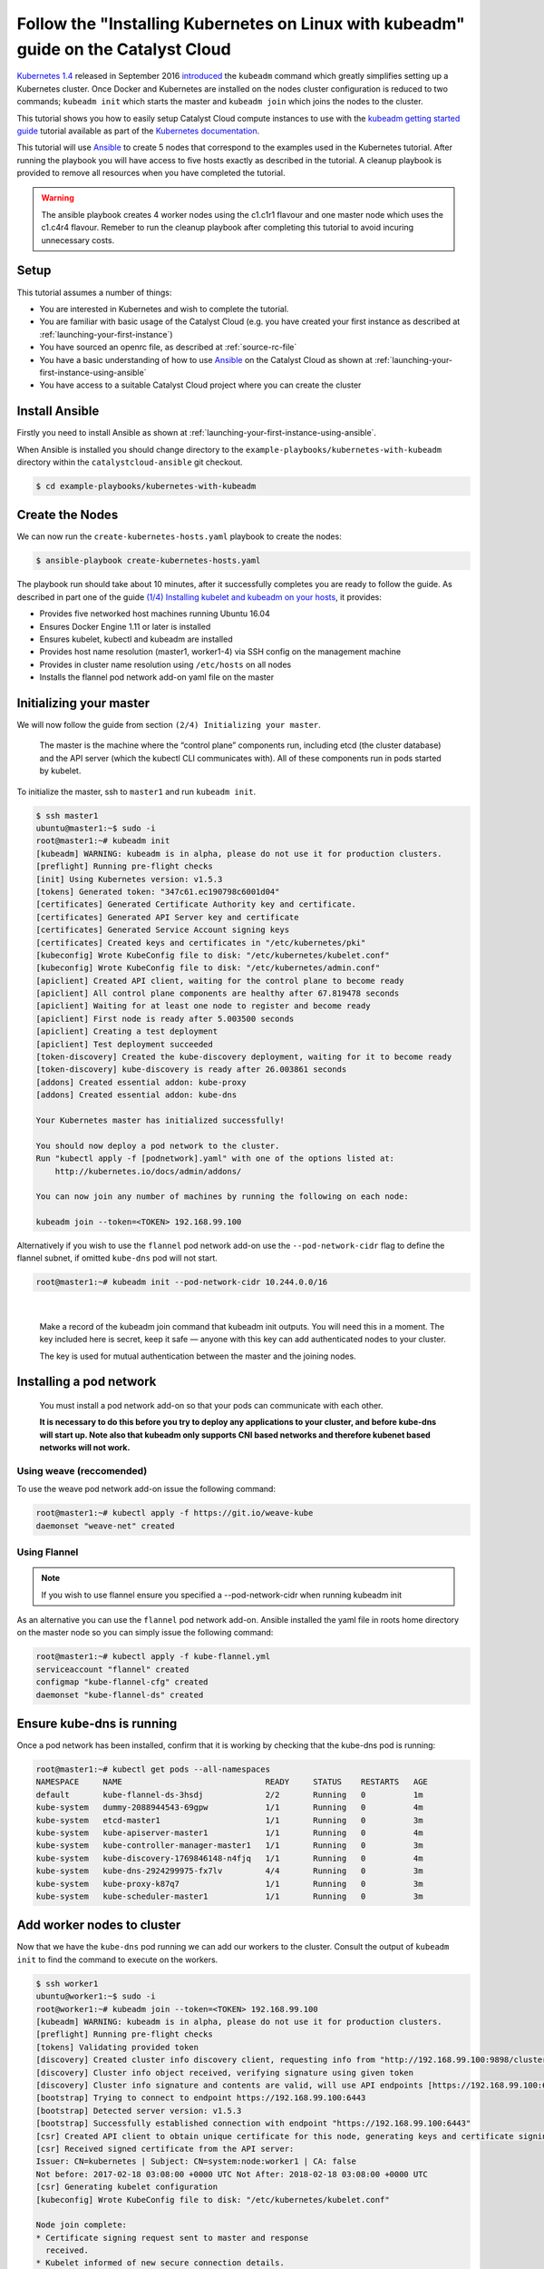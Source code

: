 ####################################################################################
Follow the "Installing Kubernetes on Linux with kubeadm" guide on the Catalyst Cloud
####################################################################################

`Kubernetes 1.4`_ released in September 2016 `introduced`_ the ``kubeadm``
command which greatly simplifies setting up a Kubernetes cluster. Once Docker
and Kubernetes are installed on the nodes cluster configuration is reduced to
two commands; ``kubeadm init`` which starts the master and ``kubeadm join``
which joins the nodes to the cluster.

This tutorial shows you how to easily setup Catalyst Cloud compute instances to
use with the `kubeadm getting started guide`_ tutorial available as part of
the `Kubernetes`_ `documentation`_.

.. _Kubernetes 1.4: http://blog.kubernetes.io/2016/09/kubernetes-1.4-making-it-easy-to-run-on-kuberentes-anywhere.html
.. _introduced: http://blog.kubernetes.io/2016/09/how-we-made-kubernetes-easy-to-install.html
.. _kubeadm getting started guide: https://kubernetes.io/docs/getting-started-guides/kubeadm/
.. _Kubernetes: https://kubernetes.io/
.. _documentation: https://kubernetes.io/docs/

This tutorial will use `Ansible`_ to create 5 nodes that correspond to the
examples used in the Kubernetes tutorial. After running the playbook you will
have access to five hosts exactly as described in the tutorial. A cleanup
playbook is provided to remove all resources when you have completed the
tutorial.

.. _Ansible: https://www.ansible.com/

.. warning::

 The ansible playbook creates 4 worker nodes using the c1.c1r1 flavour and one
 master node which uses the c1.c4r4 flavour. Remeber to run the cleanup
 playbook after completing this tutorial to avoid incuring unnecessary costs.

Setup
=====

This tutorial assumes a number of things:

* You are interested in Kubernetes and wish to complete the tutorial.
* You are familiar with basic usage of the Catalyst Cloud (e.g. you have
  created your first instance as described at
  :ref:`launching-your-first-instance`)
* You have sourced an openrc file, as described at :ref:`source-rc-file`
* You have a basic understanding of how to use `Ansible`_ on the Catalyst Cloud
  as shown at :ref:`launching-your-first-instance-using-ansible`
* You have access to a suitable Catalyst Cloud project where you can create the
  cluster

Install Ansible
===============

Firstly you need to install Ansible as shown at
:ref:`launching-your-first-instance-using-ansible`.

When Ansible is installed you should change directory to the
``example-playbooks/kubernetes-with-kubeadm`` directory within the
``catalystcloud-ansible`` git checkout.

.. code-block:: bash

 $ cd example-playbooks/kubernetes-with-kubeadm

Create the Nodes
================

We can now run the ``create-kubernetes-hosts.yaml`` playbook to create the
nodes:

.. code-block:: bash

 $ ansible-playbook create-kubernetes-hosts.yaml

The playbook run should take about 10 minutes, after it successfully completes
you are ready to follow the guide. As described in part one of the guide
`(1/4) Installing kubelet and kubeadm on your hosts`_, it provides:

* Provides five networked host machines running Ubuntu 16.04
* Ensures Docker Engine 1.11 or later is installed
* Ensures kubelet, kubectl and kubeadm are installed
* Provides host name resolution (master1, worker1-4) via SSH config on the
  management machine
* Provides in cluster name resolution using ``/etc/hosts`` on all nodes
* Installs the flannel pod network add-on yaml file on the master

.. _(1/4) Installing kubelet and kubeadm on your hosts: https://kubernetes.io/docs/getting-started-guides/kubeadm/#instructions


Initializing your master
========================

We will now follow the guide from section ``(2/4) Initializing your master``.

    The master is the machine where the “control plane” components run,
    including etcd (the cluster database) and the API server (which the kubectl
    CLI communicates with). All of these components run in pods started by
    kubelet.

To initialize the master, ssh to ``master1`` and run ``kubeadm init``.

.. code-block:: bash

 $ ssh master1
 ubuntu@master1:~$ sudo -i
 root@master1:~# kubeadm init
 [kubeadm] WARNING: kubeadm is in alpha, please do not use it for production clusters.
 [preflight] Running pre-flight checks
 [init] Using Kubernetes version: v1.5.3
 [tokens] Generated token: "347c61.ec190798c6001d04"
 [certificates] Generated Certificate Authority key and certificate.
 [certificates] Generated API Server key and certificate
 [certificates] Generated Service Account signing keys
 [certificates] Created keys and certificates in "/etc/kubernetes/pki"
 [kubeconfig] Wrote KubeConfig file to disk: "/etc/kubernetes/kubelet.conf"
 [kubeconfig] Wrote KubeConfig file to disk: "/etc/kubernetes/admin.conf"
 [apiclient] Created API client, waiting for the control plane to become ready
 [apiclient] All control plane components are healthy after 67.819478 seconds
 [apiclient] Waiting for at least one node to register and become ready
 [apiclient] First node is ready after 5.003500 seconds
 [apiclient] Creating a test deployment
 [apiclient] Test deployment succeeded
 [token-discovery] Created the kube-discovery deployment, waiting for it to become ready
 [token-discovery] kube-discovery is ready after 26.003861 seconds
 [addons] Created essential addon: kube-proxy
 [addons] Created essential addon: kube-dns

 Your Kubernetes master has initialized successfully!

 You should now deploy a pod network to the cluster.
 Run "kubectl apply -f [podnetwork].yaml" with one of the options listed at:
     http://kubernetes.io/docs/admin/addons/

 You can now join any number of machines by running the following on each node:

 kubeadm join --token=<TOKEN> 192.168.99.100

Alternatively if you wish to use the ``flannel`` pod network add-on use the
``--pod-network-cidr`` flag to define the flannel subnet, if omitted
``kube-dns`` pod will not start.

.. code-block:: bash

 root@master1:~# kubeadm init --pod-network-cidr 10.244.0.0/16

|

    Make a record of the kubeadm join command that kubeadm init outputs. You
    will need this in a moment. The key included here is secret, keep it safe —
    anyone with this key can add authenticated nodes to your cluster.

    The key is used for mutual authentication between the master and the
    joining nodes.

Installing a pod network
========================

    You must install a pod network add-on so that your pods can communicate
    with each other.

    **It is necessary to do this before you try to deploy any applications to
    your cluster, and before kube-dns will start up. Note also that kubeadm
    only supports CNI based networks and therefore kubenet based networks will
    not work.**

Using weave (reccomended)
-------------------------

To use the weave pod network add-on issue the following command:

.. code-block:: bash

 root@master1:~# kubectl apply -f https://git.io/weave-kube
 daemonset "weave-net" created

Using Flannel
-------------

.. note::

 If you wish to use flannel ensure you specified a --pod-network-cidr when
 running kubeadm init

As an alternative you can use the ``flannel`` pod network add-on. Ansible
installed the yaml file in roots home directory on the master node so you can
simply issue the following command:

.. code-block:: bash

 root@master1:~# kubectl apply -f kube-flannel.yml
 serviceaccount "flannel" created
 configmap "kube-flannel-cfg" created
 daemonset "kube-flannel-ds" created

Ensure kube-dns is running
==========================

Once a pod network has been installed, confirm that it is working by checking
that the kube-dns pod is running:

.. code-block:: bash

 root@master1:~# kubectl get pods --all-namespaces
 NAMESPACE     NAME                              READY     STATUS    RESTARTS   AGE
 default       kube-flannel-ds-3hsdj             2/2       Running   0          1m
 kube-system   dummy-2088944543-69gpw            1/1       Running   0          4m
 kube-system   etcd-master1                      1/1       Running   0          3m
 kube-system   kube-apiserver-master1            1/1       Running   0          4m
 kube-system   kube-controller-manager-master1   1/1       Running   0          3m
 kube-system   kube-discovery-1769846148-n4fjq   1/1       Running   0          4m
 kube-system   kube-dns-2924299975-fx7lv         4/4       Running   0          3m
 kube-system   kube-proxy-k87q7                  1/1       Running   0          3m
 kube-system   kube-scheduler-master1            1/1       Running   0          3m

Add worker nodes to cluster
===========================

Now that we have the ``kube-dns`` pod running we can add our workers to the
cluster. Consult the output of ``kubeadm init`` to find the command to execute
on the workers.

.. code-block:: bash

 $ ssh worker1
 ubuntu@worker1:~$ sudo -i
 root@worker1:~# kubeadm join --token=<TOKEN> 192.168.99.100
 [kubeadm] WARNING: kubeadm is in alpha, please do not use it for production clusters.
 [preflight] Running pre-flight checks
 [tokens] Validating provided token
 [discovery] Created cluster info discovery client, requesting info from "http://192.168.99.100:9898/cluster-info/v1/?token-id=347c61"
 [discovery] Cluster info object received, verifying signature using given token
 [discovery] Cluster info signature and contents are valid, will use API endpoints [https://192.168.99.100:6443]
 [bootstrap] Trying to connect to endpoint https://192.168.99.100:6443
 [bootstrap] Detected server version: v1.5.3
 [bootstrap] Successfully established connection with endpoint "https://192.168.99.100:6443"
 [csr] Created API client to obtain unique certificate for this node, generating keys and certificate signing request
 [csr] Received signed certificate from the API server:
 Issuer: CN=kubernetes | Subject: CN=system:node:worker1 | CA: false
 Not before: 2017-02-18 03:08:00 +0000 UTC Not After: 2018-02-18 03:08:00 +0000 UTC
 [csr] Generating kubelet configuration
 [kubeconfig] Wrote KubeConfig file to disk: "/etc/kubernetes/kubelet.conf"

 Node join complete:
 * Certificate signing request sent to master and response
   received.
 * Kubelet informed of new secure connection details.

 Run 'kubectl get nodes' on the master to see this machine join.

Repeat this process on the remaining workers. You can run kubectl get nodes to
observe workers joining the cluster:

.. code-block:: bash

 root@master1:~# kubectl get nodes
 NAME      STATUS         AGE
 master1   Ready,master   13m
 worker1   Ready          2m
 worker2   Ready          0s

Installing a sample application
===============================

We are going to install the sock shop sample microservice application:

.. code-block:: bash

 root@master1:~# kubectl create namespace sock-shop
 namespace "sock-shop" created
 root@master1:~# kubectl apply -n sock-shop -f "https://github.com/microservices-demo/microservices-demo/blob/master/deploy/kubernetes/complete-demo.yaml?raw=true"
 namespace "sock-shop" configured
 deployment "cart-db" created
 service "cart-db" created
 deployment "cart" created
 service "cart" created
 deployment "catalogue-db" created
 service "catalogue-db" created
 deployment "catalogue" created
 service "catalogue" created
 deployment "front-end" created
 service "front-end" created
 deployment "orders-db" created
 service "orders-db" created
 deployment "orders" created
 service "orders" created
 deployment "payment" created
 service "payment" created
 deployment "queue-master" created
 service "queue-master" created
 deployment "rabbitmq" created
 service "rabbitmq" created
 deployment "shipping" created
 service "shipping" created
 deployment "user-db" created
 service "user-db" created
 deployment "user" created
 service "user" created
 deployment "zipkin" created
 service "zipkin" created
 deployment "zipkin-mysql" created
 service "zipkin-mysql" created
 deployment "zipkin-cron" created

Run ``kubectl get pods`` and wait for the STATUS of all the pods to be
``Running``.

.. code-block:: bash

 root@master1:~# watch -n 2 kubectl get pods --all-namespaces
 Every 2.0s: kubectl get pods --all-namespaces

 NAMESPACE     NAME                              READY     STATUS    RESTARTS   AGE
 default       kube-flannel-ds-4cwcf             2/2       Running   0          6m
 default       kube-flannel-ds-j6q5b             2/2       Running   0          5m
 default       kube-flannel-ds-kdv9k             2/2       Running   0          5m
 default       kube-flannel-ds-nzf9t             2/2       Running   3          5m
 default       kube-flannel-ds-q53qg             2/2       Running   0          5m
 kube-system   dummy-2088944543-mqwk1            1/1       Running   0          7m
 kube-system   etcd-master1                      1/1       Running   0          6m
 kube-system   kube-apiserver-master1            1/1       Running   2          7m
 kube-system   kube-controller-manager-master1   1/1       Running   0          7m
 kube-system   kube-discovery-1769846148-r5spl   1/1       Running   0          7m
 kube-system   kube-dns-2924299975-gz5dp         4/4       Running   0          7m
 kube-system   kube-proxy-28frl                  1/1       Running   0          5m
 kube-system   kube-proxy-3t3r6                  1/1       Running   0          5m
 kube-system   kube-proxy-4t0kr                  1/1       Running   0          5m
 kube-system   kube-proxy-6b3k9                  1/1       Running   0          5m
 kube-system   kube-proxy-hkjkt                  1/1       Running   0          7m
 kube-system   kube-scheduler-master1            1/1       Running   0          7m
 sock-shop     cart-2733362716-s5x3n             1/1       Running   0          4m
 sock-shop     cart-db-2053818980-4zw8c          1/1       Running   0          4m
 sock-shop     catalogue-3179692907-2nbh0        1/1       Running   0          4m
 sock-shop     catalogue-db-2290683463-45lr0     1/1       Running   0          4m
 sock-shop     front-end-2489554388-djgjf        1/1       Running   0          4m
 sock-shop     orders-3248148685-3zg5s           1/1       Running   0          4m
 sock-shop     orders-db-3277638702-xdjs5        1/1       Running   0          4m
 sock-shop     payment-1230586184-7v195          1/1       Running   0          4m
 sock-shop     queue-master-1190579278-5g2qz     1/1       Running   0          4m
 sock-shop     rabbitmq-3472039365-wlhvd         1/1       Running   0          4m
 sock-shop     shipping-595972932-hm0d8          1/1       Running   0          4m
 sock-shop     user-937712604-wxdbj              1/1       Running   0          4m
 sock-shop     user-db-431019311-l32tr           1/1       Running   0          4m
 sock-shop     zipkin-3759864772-x9ctj           1/1       Running   0          4m
 sock-shop     zipkin-cron-1577918700-kdgpx      1/1       Running   0          4m
 sock-shop     zipkin-mysql-1199230279-p8tx5     1/1       Running   0          4m

Now we can describe the service:

.. code-block:: bash

 root@master1:~# kubectl describe svc front-end -n sock-shop
 Name:			front-end
 Namespace:		sock-shop
 Labels:			name=front-end
 Selector:		name=front-end
 Type:			NodePort
 IP:			10.102.173.98
 Port:			<unset>	80/TCP
 NodePort:		<unset>	30001/TCP
 Endpoints:		<none>
 Session Affinity:	None
 No events.

The Ansible playbook we ran previously created a security group rule to allow
incoming TCP traffic to port ``30001`` on the master node. Lookup the IP
address of the master so we can browse to the sock shop demo application. You
can run the following command to find the floating IP address of the master
node:

.. code-block:: bash

 $ grep master1 ~/.ssh/config -A 1 | awk '/Hostname/{ print $2 }'
 <IP>

You can now access the application at http://<IP>:30001

Cleanup
=======

To remove the socks shop demo you can issue the following command:

.. code-block:: bash

 root@master1:~# kubectl delete namespace sock-shop

When you have completed the guide you can run the
``remove-kubernetes-hosts.yaml`` playbook to remove all the Catalyst Cloud
resources you have been using.

.. code-block:: bash

 $ ansible-playbook remove-kubernetes-hosts.yaml

